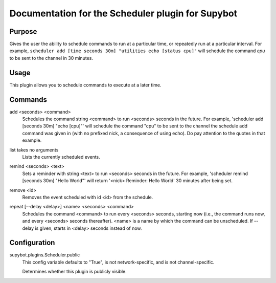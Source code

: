 .. _plugin-Scheduler:

Documentation for the Scheduler plugin for Supybot
==================================================

Purpose
-------
Gives the user the ability to schedule commands to run at a particular time,
or repeatedly run at a particular interval. For example,
``scheduler add [time seconds 30m] "utilities echo [status cpu]"``
will schedule the command `cpu` to be sent to the channel in 30 minutes.

Usage
-----
This plugin allows you to schedule commands to execute at a later time.

.. _commands-Scheduler:

Commands
--------
.. _command-scheduler-add:

add <seconds> <command>
  Schedules the command string <command> to run <seconds> seconds in the future. For example, 'scheduler add [seconds 30m] "echo [cpu]"' will schedule the command "cpu" to be sent to the channel the schedule add command was given in (with no prefixed nick, a consequence of using echo). Do pay attention to the quotes in that example.

.. _command-scheduler-list:

list takes no arguments
  Lists the currently scheduled events.

.. _command-scheduler-remind:

remind <seconds> <text>
  Sets a reminder with string <text> to run <seconds> seconds in the future. For example, 'scheduler remind [seconds 30m] "Hello World"' will return '<nick> Reminder: Hello World' 30 minutes after being set.

.. _command-scheduler-remove:

remove <id>
  Removes the event scheduled with id <id> from the schedule.

.. _command-scheduler-repeat:

repeat [--delay <delay>] <name> <seconds> <command>
  Schedules the command <command> to run every <seconds> seconds, starting now (i.e., the command runs now, and every <seconds> seconds thereafter). <name> is a name by which the command can be unscheduled. If --delay is given, starts in <delay> seconds instead of now.

.. _conf-Scheduler:

Configuration
-------------

.. _conf-supybot.plugins.Scheduler.public:


supybot.plugins.Scheduler.public
  This config variable defaults to "True", is not network-specific, and is  not channel-specific.

  Determines whether this plugin is publicly visible.

